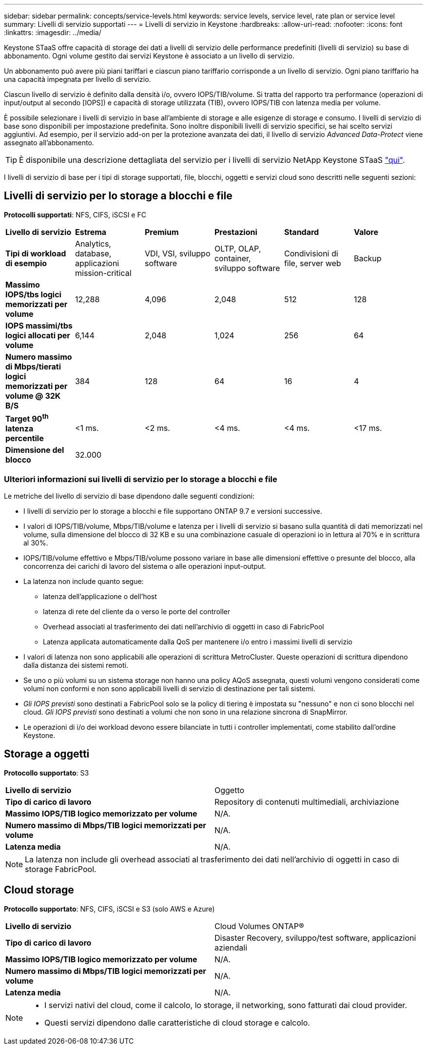 ---
sidebar: sidebar 
permalink: concepts/service-levels.html 
keywords: service levels, service level, rate plan or service level 
summary: Livelli di servizio supportati 
---
= Livelli di servizio in Keystone
:hardbreaks:
:allow-uri-read: 
:nofooter: 
:icons: font
:linkattrs: 
:imagesdir: ../media/


[role="lead"]
Keystone STaaS offre capacità di storage dei dati a livelli di servizio delle performance predefiniti (livelli di servizio) su base di abbonamento. Ogni volume gestito dai servizi Keystone è associato a un livello di servizio.

Un abbonamento può avere più piani tariffari e ciascun piano tariffario corrisponde a un livello di servizio. Ogni piano tariffario ha una capacità impegnata per livello di servizio.

Ciascun livello di servizio è definito dalla densità i/o, ovvero IOPS/TIB/volume. Si tratta del rapporto tra performance (operazioni di input/output al secondo [IOPS]) e capacità di storage utilizzata (TIB), ovvero IOPS/TIB con latenza media per volume.

È possibile selezionare i livelli di servizio in base all'ambiente di storage e alle esigenze di storage e consumo. I livelli di servizio di base sono disponibili per impostazione predefinita. Sono inoltre disponibili livelli di servizio specifici, se hai scelto servizi aggiuntivi. Ad esempio, per il servizio add-on per la protezione avanzata dei dati, il livello di servizio _Advanced Data-Protect_ viene assegnato all'abbonamento.


TIP: È disponibile una descrizione dettagliata del servizio per i livelli di servizio NetApp Keystone STaaS https://www.netapp.com/pdf.html?item=/media/77179-Keystone-STaaS-Service-Description-On-Prem.pdf["qui"].

I livelli di servizio di base per i tipi di storage supportati, file, blocchi, oggetti e servizi cloud sono descritti nelle seguenti sezioni:



== Livelli di servizio per lo storage a blocchi e file

*Protocolli supportati*: NFS, CIFS, iSCSI e FC

|===


| *Livello di servizio* | *Estrema* | *Premium* | *Prestazioni* | *Standard* | *Valore* 


| *Tipi di workload di esempio* | Analytics, database, applicazioni mission-critical | VDI, VSI, sviluppo software | OLTP, OLAP, container, sviluppo software | Condivisioni di file, server web | Backup 


| *Massimo IOPS/tbs logici memorizzati per volume* | 12,288 | 4,096 | 2,048 | 512 | 128 


| *IOPS massimi/tbs logici allocati per volume* | 6,144 | 2,048 | 1,024 | 256 | 64 


| *Numero massimo di Mbps/tierati logici memorizzati per volume @ 32K B/S* | 384 | 128 | 64 | 16 | 4 


| *Target 90^th^ latenza percentile* | <1 ms. | <2 ms. | <4 ms. | <4 ms. | <17 ms. 


| *Dimensione del blocco* 5+| 32.000 
|===


=== Ulteriori informazioni sui livelli di servizio per lo storage a blocchi e file

Le metriche del livello di servizio di base dipendono dalle seguenti condizioni:

* I livelli di servizio per lo storage a blocchi e file supportano ONTAP 9.7 e versioni successive.
* I valori di IOPS/TIB/volume, Mbps/TIB/volume e latenza per i livelli di servizio si basano sulla quantità di dati memorizzati nel volume, sulla dimensione del blocco di 32 KB e su una combinazione casuale di operazioni io in lettura al 70% e in scrittura al 30%.
* IOPS/TIB/volume effettivo e Mbps/TIB/volume possono variare in base alle dimensioni effettive o presunte del blocco, alla concorrenza dei carichi di lavoro del sistema o alle operazioni input-output.
* La latenza non include quanto segue:
+
** latenza dell'applicazione o dell'host
** latenza di rete del cliente da o verso le porte del controller
** Overhead associati al trasferimento dei dati nell'archivio di oggetti in caso di FabricPool
** Latenza applicata automaticamente dalla QoS per mantenere i/o entro i massimi livelli di servizio


* I valori di latenza non sono applicabili alle operazioni di scrittura MetroCluster. Queste operazioni di scrittura dipendono dalla distanza dei sistemi remoti.
* Se uno o più volumi su un sistema storage non hanno una policy AQoS assegnata, questi volumi vengono considerati come volumi non conformi e non sono applicabili livelli di servizio di destinazione per tali sistemi.
* _Gli IOPS previsti_ sono destinati a FabricPool solo se la policy di tiering è impostata su "nessuno" e non ci sono blocchi nel cloud. _Gli IOPS previsti_ sono destinati a volumi che non sono in una relazione sincrona di SnapMirror.
* Le operazioni di i/o dei workload devono essere bilanciate in tutti i controller implementati, come stabilito dall'ordine Keystone.




== Storage a oggetti

*Protocollo supportato*: S3

|===


| *Livello di servizio* | Oggetto 


| *Tipo di carico di lavoro* | Repository di contenuti multimediali, archiviazione 


| *Massimo IOPS/TIB logico memorizzato per volume* | N/A. 


| *Numero massimo di Mbps/TIB logici memorizzati per volume* | N/A. 


| *Latenza media* | N/A. 
|===

NOTE: La latenza non include gli overhead associati al trasferimento dei dati nell'archivio di oggetti in caso di storage FabricPool.



== Cloud storage

*Protocollo supportato*: NFS, CIFS, iSCSI e S3 (solo AWS e Azure)

|===


| *Livello di servizio* | Cloud Volumes ONTAP® 


| *Tipo di carico di lavoro* | Disaster Recovery, sviluppo/test software, applicazioni aziendali 


| *Massimo IOPS/TIB logico memorizzato per volume* | N/A. 


| *Numero massimo di Mbps/TIB logici memorizzati per volume* | N/A. 


| *Latenza media* | N/A. 
|===
[NOTE]
====
* I servizi nativi del cloud, come il calcolo, lo storage, il networking, sono fatturati dai cloud provider.
* Questi servizi dipendono dalle caratteristiche di cloud storage e calcolo.


====